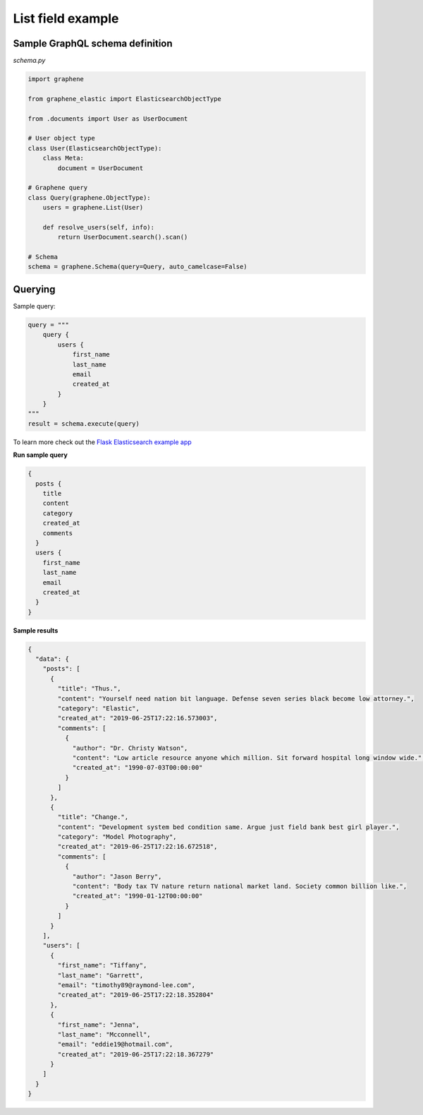 List field example
~~~~~~~~~~~~~~~~~~
Sample GraphQL schema definition
^^^^^^^^^^^^^^^^^^^^^^^^^^^^^^^^
*schema.py*

.. code-block:: python

    import graphene

    from graphene_elastic import ElasticsearchObjectType

    from .documents import User as UserDocument

    # User object type
    class User(ElasticsearchObjectType):
        class Meta:
            document = UserDocument

    # Graphene query
    class Query(graphene.ObjectType):
        users = graphene.List(User)

        def resolve_users(self, info):
            return UserDocument.search().scan()

    # Schema
    schema = graphene.Schema(query=Query, auto_camelcase=False)

Querying
^^^^^^^^
Sample query:

.. code-block:: python

    query = """
        query {
            users {
                first_name
                last_name
                email
                created_at
            }
        }
    """
    result = schema.execute(query)

To learn more check out the `Flask Elasticsearch example app
<https://github.com/barseghyanartur/graphene-elastic/tree/master/examples/flask_app>`__

**Run sample query**

.. code-block:: javascript

    {
      posts {
        title
        content
        category
        created_at
        comments
      }
      users {
        first_name
        last_name
        email
        created_at
      }
    }

**Sample results**

.. code-block:: javascript

    {
      "data": {
        "posts": [
          {
            "title": "Thus.",
            "content": "Yourself need nation bit language. Defense seven series black become low attorney.",
            "category": "Elastic",
            "created_at": "2019-06-25T17:22:16.573003",
            "comments": [
              {
                "author": "Dr. Christy Watson",
                "content": "Low article resource anyone which million. Sit forward hospital long window wide.",
                "created_at": "1990-07-03T00:00:00"
              }
            ]
          },
          {
            "title": "Change.",
            "content": "Development system bed condition same. Argue just field bank best girl player.",
            "category": "Model Photography",
            "created_at": "2019-06-25T17:22:16.672518",
            "comments": [
              {
                "author": "Jason Berry",
                "content": "Body tax TV nature return national market land. Society common billion like.",
                "created_at": "1990-01-12T00:00:00"
              }
            ]
          }
        ],
        "users": [
          {
            "first_name": "Tiffany",
            "last_name": "Garrett",
            "email": "timothy89@raymond-lee.com",
            "created_at": "2019-06-25T17:22:18.352804"
          },
          {
            "first_name": "Jenna",
            "last_name": "Mcconnell",
            "email": "eddie19@hotmail.com",
            "created_at": "2019-06-25T17:22:18.367279"
          }
        ]
      }
    }
